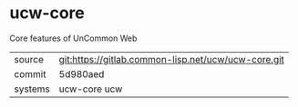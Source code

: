 * ucw-core

Core features of UnCommon Web

|---------+-----------------------------------------------------|
| source  | git:https://gitlab.common-lisp.net/ucw/ucw-core.git |
| commit  | 5d980aed                                            |
| systems | ucw-core ucw                                        |
|---------+-----------------------------------------------------|
